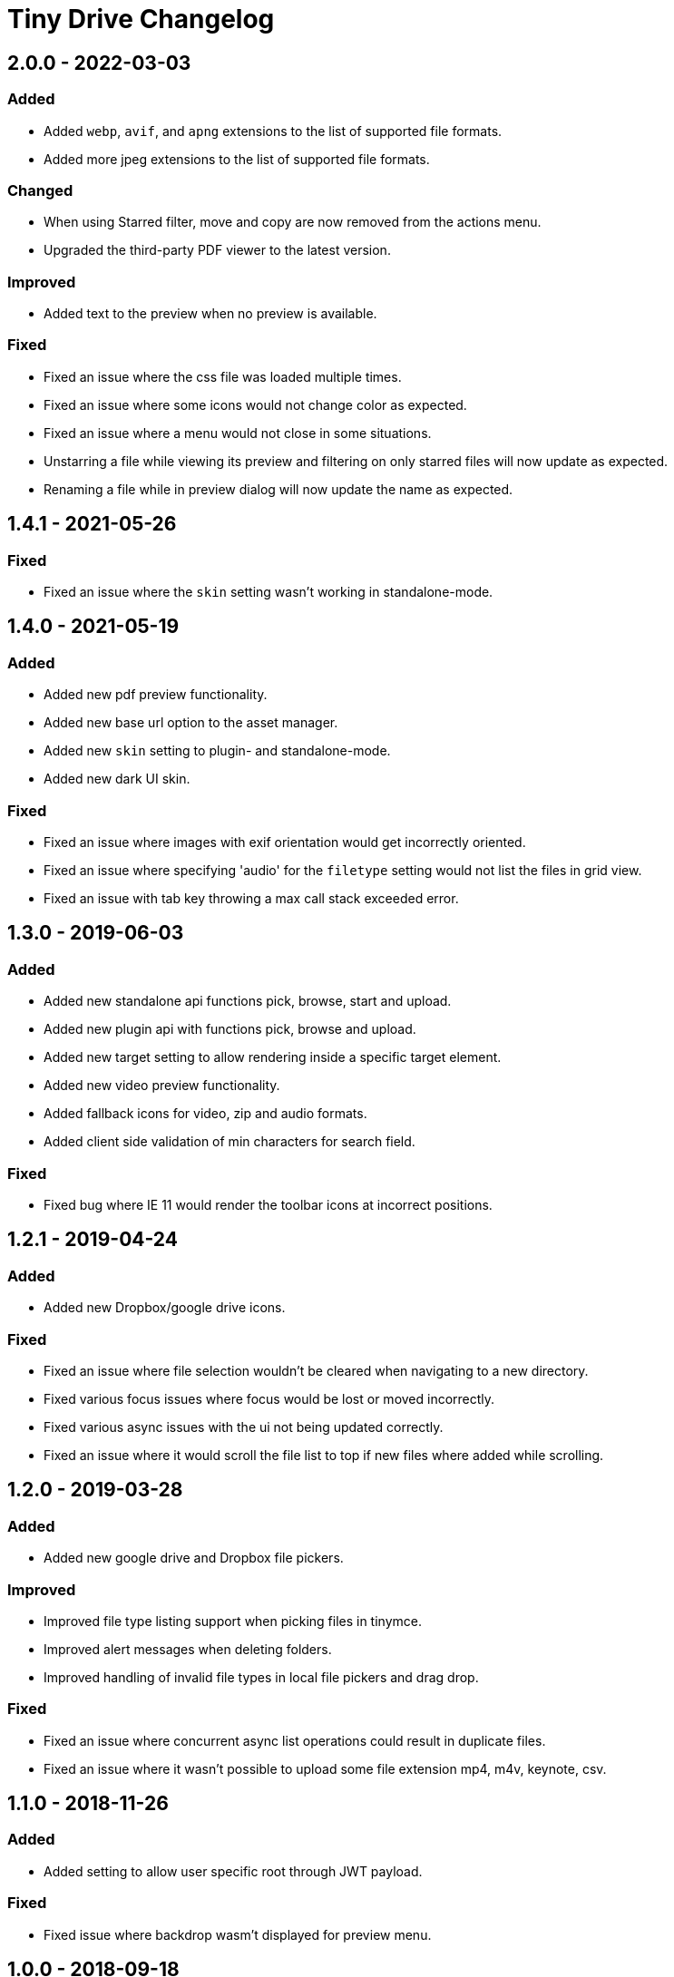 = Tiny Drive Changelog
:navtitle: Changelog
:description: The history of Tiny Drive releases.
:keywords: changelog

== 2.0.0 - 2022-03-03

=== Added

* Added `webp`, `avif`, and `apng` extensions to the list of supported file formats.
* Added more jpeg extensions to the list of supported file formats.

=== Changed
 
* When using Starred filter, move and copy are now removed from the actions menu.
* Upgraded the third-party PDF viewer to the latest version.

=== Improved
    
* Added text to the preview when no preview is available.

=== Fixed

* Fixed an issue where the css file was loaded multiple times.
* Fixed an issue where some icons would not change color as expected.
* Fixed an issue where a menu would not close in some situations.
* Unstarring a file while viewing its preview and filtering on only starred files will now update as expected.
* Renaming a file while in preview dialog will now update the name as expected. 

== 1.4.1 - 2021-05-26

=== Fixed

* Fixed an issue where the `+skin+` setting wasn't working in standalone-mode.

== 1.4.0 - 2021-05-19

=== Added

* Added new pdf preview functionality.
* Added new base url option to the asset manager.
* Added new `+skin+` setting to plugin- and standalone-mode.
* Added new dark UI skin.

=== Fixed

* Fixed an issue where images with exif orientation would get incorrectly oriented.
* Fixed an issue where specifying 'audio' for the `+filetype+` setting would not list the files in grid view.
* Fixed an issue with tab key throwing a max call stack exceeded error.

== 1.3.0 - 2019-06-03

=== Added

* Added new standalone api functions pick, browse, start and upload.
* Added new plugin api with functions pick, browse and upload.
* Added new target setting to allow rendering inside a specific target element.
* Added new video preview functionality.
* Added fallback icons for video, zip and audio formats.
* Added client side validation of min characters for search field.

=== Fixed

* Fixed bug where IE 11 would render the toolbar icons at incorrect positions.

== 1.2.1 - 2019-04-24

=== Added

* Added new Dropbox/google drive icons.

=== Fixed

* Fixed an issue where file selection wouldn't be cleared when navigating to a new directory.
* Fixed various focus issues where focus would be lost or moved incorrectly.
* Fixed various async issues with the ui not being updated correctly.
* Fixed an issue where it would scroll the file list to top if new files where added while scrolling.

== 1.2.0 - 2019-03-28

=== Added

* Added new google drive and Dropbox file pickers.

=== Improved

* Improved file type listing support when picking files in tinymce.
* Improved alert messages when deleting folders.
* Improved handling of invalid file types in local file pickers and drag drop.

=== Fixed

* Fixed an issue where concurrent async list operations could result in duplicate files.
* Fixed an issue where it wasn't possible to upload some file extension mp4, m4v, keynote, csv.

== 1.1.0 - 2018-11-26

=== Added

* Added setting to allow user specific root through JWT payload.

=== Fixed

* Fixed issue where backdrop wasm't displayed for preview menu.

== 1.0.0 - 2018-09-18

=== Added

* Initial release.
